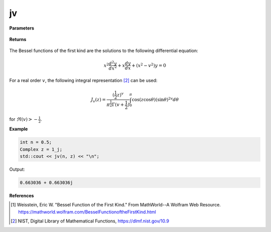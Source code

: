 
jv
=====

.. cpp:function:: constexpr Complex jv(const double v, const Complex& z) noexcept

   Evaluates the Bessel function of the first kind [1]_ for a complex input and real order.

**Parameters**

    .. cpp:var:: const double v

        A real number. 

    .. cpp:var:: const Complex& z

        A complex number. 

**Returns**

    .. cpp:type:: Complex

        A complex number. 

The Bessel functions of the first kind are the solutions to the following differential equation: 

.. math::
   x^2 \frac{d^2y}{dx^2} + x \frac{dy}{dx} + (x^2 - v^2)y = 0

For a real order :math:`v`, the following integral representation [2]_ can be used:

.. math::
   J_v(z) = \frac{(\frac{1}{2}z)^v}{\pi^\frac{1}{2}\Gamma(v + \frac{1}{2})}\int_{0}^{\pi}\cos(z\cos\theta)(\sin\theta)^{2v}d\theta

for :math:`\Re(v) > -\frac{1}{2}`.

**Example**

.. code-block:: cpp

    int n = 0.5; 
    Complex z = 1_j;
    std::cout << jv(n, z) << "\n";

Output:

.. code-block:: cpp

   0.663036 + 0.663036j

**References**

.. [1]  Weisstein, Eric W. "Bessel Function of the First Kind." From MathWorld--A Wolfram Web Resource. 
        https://mathworld.wolfram.com/BesselFunctionoftheFirstKind.html
.. [2] NIST, Digital Library of Mathematical Functions,
        https://dlmf.nist.gov/10.9